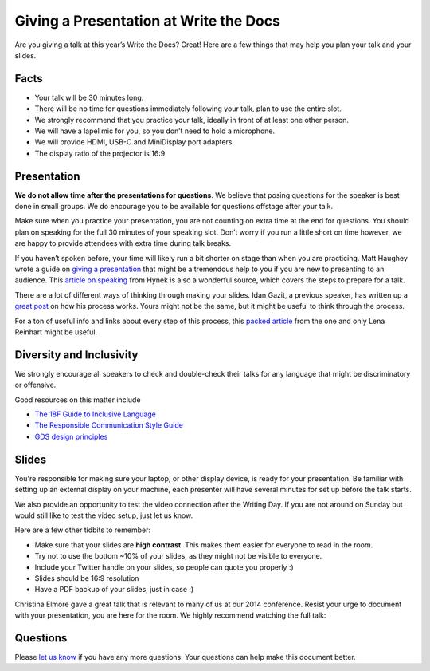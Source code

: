 Giving a Presentation at Write the Docs
=======================================

Are you giving a talk at this year’s Write the Docs? Great! Here are a
few things that may help you plan your talk and your slides.

Facts
-----

-  Your talk will be 30 minutes long.
-  There will be no time for questions immediately following your talk,
   plan to use the entire slot.
-  We strongly recommend that you practice your talk, ideally in front
   of at least one other person.
-  We will have a lapel mic for you, so you don’t need to hold a microphone.
-  We will provide HDMI, USB-C and MiniDisplay port adapters.
-  The display ratio of the projector is 16:9

Presentation
------------

**We do not allow time after the presentations for questions**.
We believe that posing questions for the speaker is best done in small groups.
We do encourage you to be available for questions offstage after your talk.

Make sure when you practice your presentation, you are not counting on
extra time at the end for questions. You should plan on speaking for the
full 30 minutes of your speaking slot. Don’t worry if you run a little
short on time however, we are happy to provide attendees with extra time
during talk breaks.

If you haven’t spoken before, your time will likely run a bit shorter on stage than when you are practicing.
Matt Haughey wrote a guide on `giving a presentation <https://medium.com/@mathowie/an-introverts-guide-to-better-presentations-be7e772b2cb5>`__ that might be a tremendous help to you if you are new to presenting to an audience.
This `article on speaking <https://hynek.me/articles/speaking/>`__ from Hynek is also a wonderful source, which covers the steps to prepare for a talk.

There are a lot of different ways of thinking through making your slides.
Idan Gazit, a previous speaker, has written up a `great post <http://gazit.me/2012/12/05/designing-presentations.html>`__ on how his process works.
Yours might not be the same, but it might be useful to think through the process.

For a ton of useful info and links about every step of this process, this `packed article <http://wunder.schoenaberselten.com/2016/02/16/how-to-prepare-and-write-a-tech-conference-talk/>`__ from the one and only Lena Reinhart might be useful.

Diversity and Inclusivity
---------------------------

We strongly encourage all speakers to check and double-check their talks for any language that might be discriminatory or offensive.

Good resources on this matter include

- `The 18F Guide to Inclusive Language <https://content-guide.18f.gov/inclusive-language/>`__
- `The Responsible Communication Style Guide <https://rcstyleguide.com/>`__
- `GDS design principles <https://www.gov.uk/guidance/government-design-principles#this-is-for-everyone>`__

Slides
------

You're responsible for making sure your laptop, or other display
device, is ready for your presentation. Be familiar with setting up an
external display on your machine, each presenter will have several
minutes for set up before the talk starts.

We also provide an opportunity to test the video connection after the Writing Day.
If you are not around on Sunday but would still like to test the video setup, just let us know.

Here are a few other tidbits to remember:

-  Make sure that your slides are **high contrast**. This makes them
   easier for everyone to read in the room.
-  Try not to use the bottom ~10% of your slides, as they might not be
   visible to everyone.
-  Include your Twitter handle on your slides, so people can quote you
   properly :)
-  Slides should be 16:9 resolution
-  Have a PDF backup of your slides, just in case :)

Christina Elmore gave a great talk that is relevant to many of us at our
2014 conference. Resist your urge to document with your presentation,
you are here for the room. We highly recommend watching the full talk:

.. raw:: html

   <iframe width="560" height="315" src="https://www.youtube.com/embed/7tncfRqKnXU?list=PLmV2D6sIiX3UkFCMqq5at0xYgsMqAr6Jf" frameborder="0" allowfullscreen>
   </iframe>

Questions
---------

Please `let us know <mailto:support@writethedocs.org>`__ if you have any more questions. Your questions can help make this document better.
